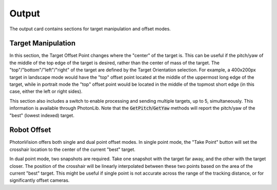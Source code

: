 Output
======

The output card contains sections for target manipulation and offset modes.

Target Manipulation
-------------------

In this section, the Target Offset Point changes where the "center" of the target is. This can be useful if the pitch/yaw of the middle of the top edge of the target is desired, rather than the center of mass of the target. The "top"/"bottom"/"left"/"right" of the target are defined by the Target Orientation selection. For example, a 400x200px target in landscape mode would have the "top" offset point located at the middle of the uppermost long edge of the target, while in portrait mode the "top" offset point would be located in the middle of the topmost short edge (in this case, either the left or right sides).

This section also includes a switch to enable processing and sending multiple targets, up to 5, simultaneously. This information is available through PhotonLib. Note that the :code:`GetPitch`/:code:`GetYaw` methods will report the pitch/yaw of the "best" (lowest indexed) target.

.. raw:: html

        <video width="85%" controls>
            <source src="../../_static/assets/offsetandmultiple.mp4" type="video/mp4">
            Your browser does not support the video tag.
        </video>

Robot Offset
------------

PhotonVision offers both single and dual point offset modes. In single point mode, the "Take Point" button will set the crosshair location to the center of the current "best" target.

In dual point mode, two snapshots are required. Take one snapshot with the target far away, and the other with the target closer. The position of the crosshair will be linearly interpolated between these two points based on the area of the current "best" target. This might be useful if single point is not accurate across the range of the tracking distance, or for significantly offset cameras.
